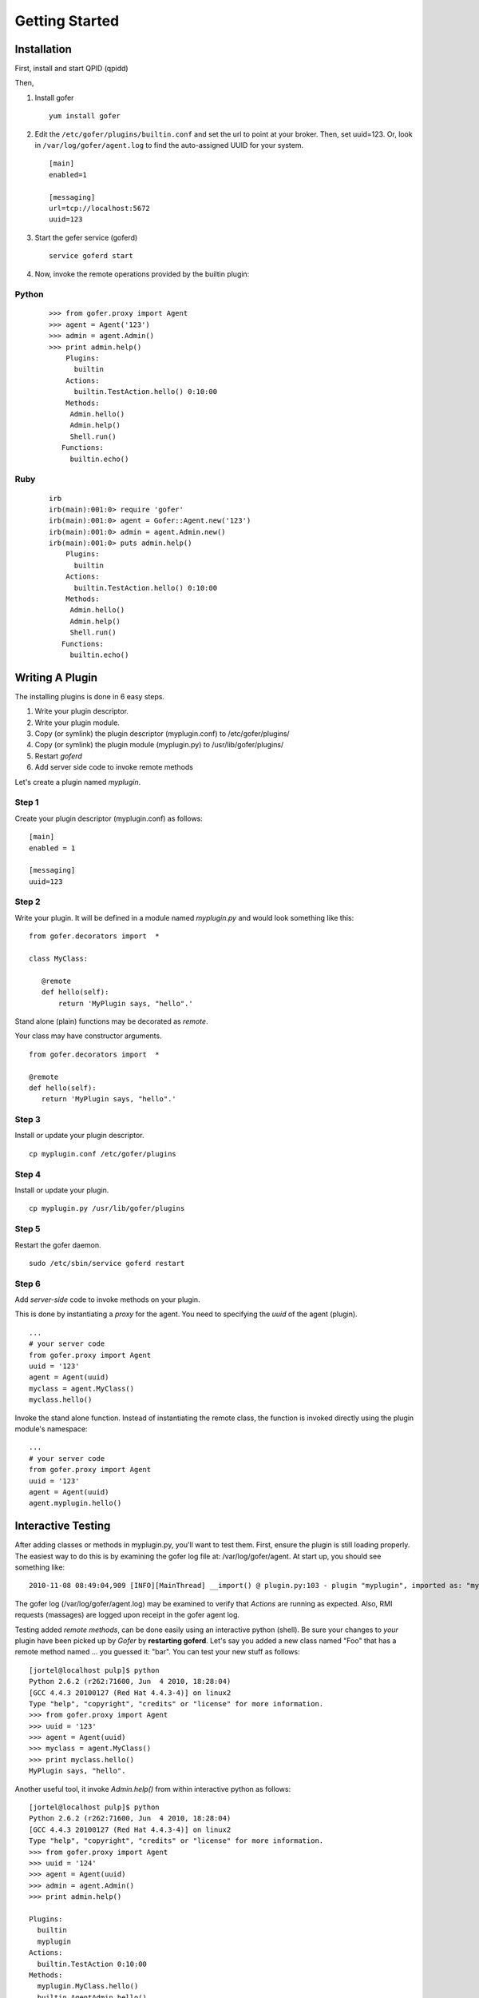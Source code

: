 Getting Started
===============

Installation
^^^^^^^^^^^^

First, install and start QPID (qpidd)

Then,

1. Install gofer

   ::

     yum install gofer

2. Edit the ``/etc/gofer/plugins/builtin.conf`` and set the url to point at your broker.
   Then, set uuid=123. Or, look in ``/var/log/gofer/agent.log`` to find the auto-assigned UUID
   for your system.

   ::

     [main]
     enabled=1

     [messaging]
     url=tcp://localhost:5672
     uuid=123

3. Start the gefer service (goferd)

   ::

     service goferd start

4. Now, invoke the remote operations provided by the builtin plugin:

Python
------

   ::

     >>> from gofer.proxy import Agent
     >>> agent = Agent('123')
     >>> admin = agent.Admin()
     >>> print admin.help()
         Plugins:
           builtin
         Actions:
           builtin.TestAction.hello() 0:10:00
         Methods:
          Admin.hello()
          Admin.help()
          Shell.run()
        Functions:
          builtin.echo()

Ruby
----

  ::

    irb
    irb(main):001:0> require 'gofer'
    irb(main):001:0> agent = Gofer::Agent.new('123')
    irb(main):001:0> admin = agent.Admin.new()
    irb(main):001:0> puts admin.help()
        Plugins:
          builtin
        Actions:
          builtin.TestAction.hello() 0:10:00
        Methods:
         Admin.hello()
         Admin.help()
         Shell.run()
       Functions:
         builtin.echo()



Writing A Plugin
^^^^^^^^^^^^^^^^

The installing plugins is done in 6 easy steps. 

#. Write your plugin descriptor.
#. Write your plugin module.
#. Copy (or symlink) the plugin descriptor (myplugin.conf) to /etc/gofer/plugins/
#. Copy (or symlink) the plugin module (myplugin.py) to /usr/lib/gofer/plugins/
#. Restart *goferd*
#. Add server side code to invoke remote methods

Let's create a plugin named *myplugin*.  

Step 1
------

Create your plugin descriptor (myplugin.conf) as follows:

::

 [main]
 enabled = 1

 [messaging]
 uuid=123


Step 2
------

Write your plugin.  It will be defined in a module named *myplugin.py* and would look
something like this:

::

 from gofer.decorators import  *

 class MyClass:

    @remote
    def hello(self):
        return 'MyPlugin says, "hello".'


Stand alone (plain) functions may be decorated as *remote*.

Your class may have constructor arguments.

::

 from gofer.decorators import  *

 @remote
 def hello(self):
    return 'MyPlugin says, "hello".'


Step 3
------

Install or update your plugin descriptor.

::

 cp myplugin.conf /etc/gofer/plugins


Step 4
------

Install or update your plugin.

::

 cp myplugin.py /usr/lib/gofer/plugins


Step 5
------

Restart the gofer daemon.

::

 sudo /etc/sbin/service goferd restart


Step 6
------

Add *server-side* code to invoke methods on your plugin.

This is done by instantiating a *proxy* for the agent.  You need to specifying the *uuid* of the
agent (plugin).

::

 ...
 # your server code
 from gofer.proxy import Agent
 uuid = '123'
 agent = Agent(uuid)
 myclass = agent.MyClass()
 myclass.hello()


Invoke the stand alone function.  Instead of instantiating the remote class, the function
is invoked directly using the plugin module's namespace:

::

 ...
 # your server code
 from gofer.proxy import Agent
 uuid = '123'
 agent = Agent(uuid)
 agent.myplugin.hello()


Interactive Testing
^^^^^^^^^^^^^^^^^^^

After adding classes or methods in myplugin.py, you'll want to test them.  First, ensure the plugin is
still loading properly.  The easiest way to do this is by examining the gofer log file
at: /var/log/gofer/agent.  At start up, you should see something like:

::

 2010-11-08 08:49:04,909 [INFO][MainThread] __import() @ plugin.py:103 - plugin "myplugin", imported as: "myplugin"


The gofer log (/var/log/gofer/agent.log) may be examined to verify that *Actions* are running as expected.
Also, RMI requests (massages) are logged upon receipt in the gofer agent log.

Testing added *remote methods*, can be done easily using an interactive python (shell).  Be sure your
changes to *your* plugin have been picked up by *Gofer* by **restarting goferd**.  Let's say you added
a new class named "Foo" that has a remote method named ... you guessed it: "bar".  You can test your
new stuff as follows:

::

 [jortel@localhost pulp]$ python
 Python 2.6.2 (r262:71600, Jun  4 2010, 18:28:04)
 [GCC 4.4.3 20100127 (Red Hat 4.4.3-4)] on linux2
 Type "help", "copyright", "credits" or "license" for more information.
 >>> from gofer.proxy import Agent
 >>> uuid = '123'
 >>> agent = Agent(uuid)
 >>> myclass = agent.MyClass()
 >>> print myclass.hello()
 MyPlugin says, "hello".


Another useful tool, it invoke *Admin.help()* from within interactive python as follows:

::

 [jortel@localhost pulp]$ python
 Python 2.6.2 (r262:71600, Jun  4 2010, 18:28:04)
 [GCC 4.4.3 20100127 (Red Hat 4.4.3-4)] on linux2
 Type "help", "copyright", "credits" or "license" for more information.
 >>> from gofer.proxy import Agent
 >>> uuid = '124'
 >>> agent = Agent(uuid)
 >>> admin = agent.Admin()
 >>> print admin.help()

 Plugins:
   builtin
   myplugin
 Actions:
   builtin.TestAction 0:10:00
 Methods:
   myplugin.MyClass.hello()
   builtin.AgentAdmin.hello()
   builtin.AgentAdmin.help()
   builtin.Shell.run()
 Functions:
   builtin.echo()
 >>>


Security
--------

The @remote decorator and gofer infrastructure supports (1) option:

- secret (default=None): A shared secret used for authentication.  The value may be:

  - str
  - [str,..]
  - (str,..)
  -  *callable*


In this example, MyClass.hello() must provide the *secret* to be invoked.

::

 c = agent.MyClass(secret='mycathas9lives')
 c.hello()


::

 from gofer.decorators import  *

 class MyClass:

    @remote(secret='mycathas9lives')
    def hello(self):
        return 'MyPlugin says, "hello".'

The decorator also support the *secret* being a callable that returns the secret matched to the request.

Example:

::

 from gofer.decorators import  *

 def getsecret():
    ...
   return secret

 class MyClass:

    @remote(secret=getsecret)
    def hello(self):
        return 'MyPlugin says, "hello".'

